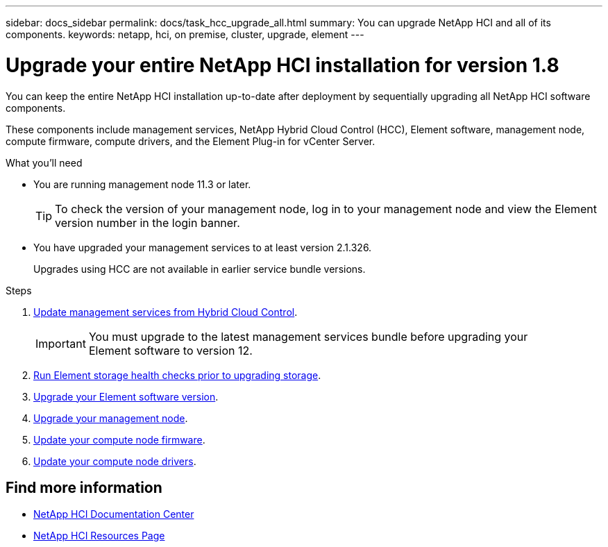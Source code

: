 ---
sidebar: docs_sidebar
permalink: docs/task_hcc_upgrade_all.html
summary: You can upgrade NetApp HCI and all of its components.
keywords: netapp, hci, on premise, cluster, upgrade, element
---

= Upgrade your entire NetApp HCI installation for version 1.8

:hardbreaks:
:nofooter:
:icons: font
:linkattrs:
:imagesdir: ../media/

[.lead]
You can keep the entire NetApp HCI installation up-to-date after deployment by sequentially upgrading all NetApp HCI software components.

These components include management services, NetApp Hybrid Cloud Control (HCC), Element software, management node, compute firmware, compute drivers, and the Element Plug-in for vCenter Server.

.What you'll need

* You are running management node 11.3 or later.
+
TIP: To check the version of your management node, log in to your management node and view the Element version number in the login banner.

* You have upgraded your management services to at least version 2.1.326.
+
Upgrades using HCC are not available in earlier service bundle versions.


.Steps

. link:task_hcc_upgrade_management_services.html[Update management services from Hybrid Cloud Control].
+
IMPORTANT: You must upgrade to the latest management services bundle before upgrading your
Element software to version 12.

. link:task_hcc_upgrade_element_prechecks.html[Run Element storage health checks prior to upgrading storage].
. link:task_hcc_upgrade_element_software.html[Upgrade your Element software version].
. link:task_hcc_upgrade_management_node.html[Upgrade your management node].
. link:task_hcc_upgrade_compute_node_firmware.html[Update your compute node firmware].
. link:task_hcc_upgrade_compute_node_drivers.html[Update your compute node drivers].



[discrete]
== Find more information

* https://docs.netapp.com/hci/index.jsp[NetApp HCI Documentation Center^]
* https://docs.netapp.com/us-en/documentation/hci.aspx[NetApp HCI Resources Page^]
